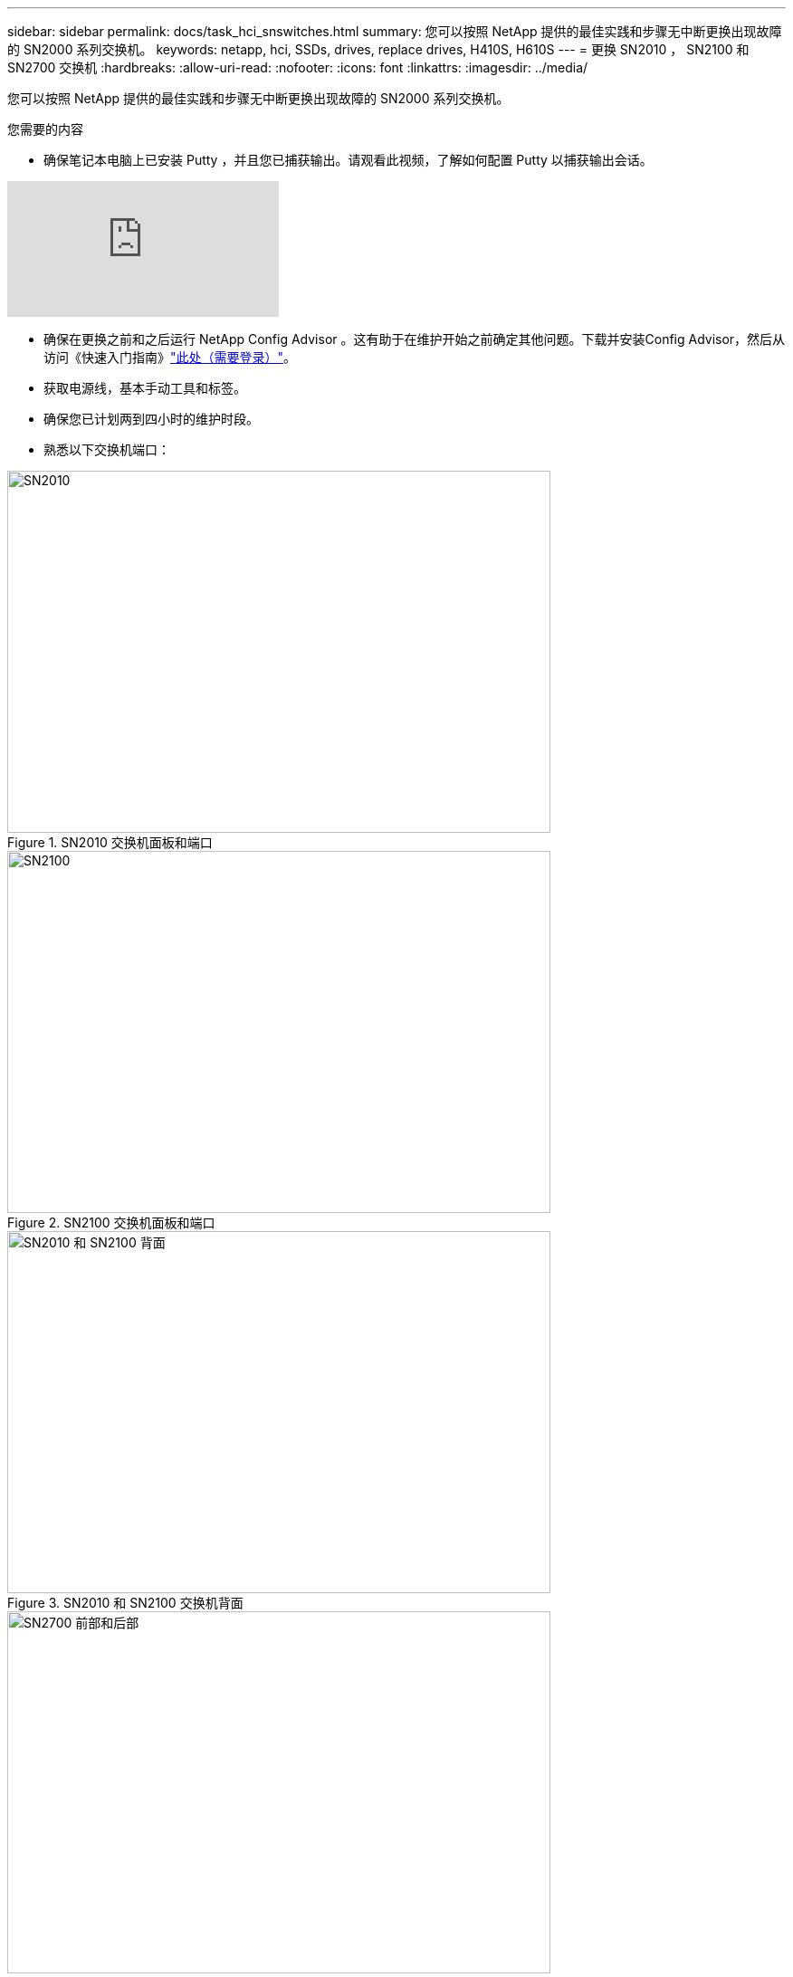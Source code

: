---
sidebar: sidebar 
permalink: docs/task_hci_snswitches.html 
summary: 您可以按照 NetApp 提供的最佳实践和步骤无中断更换出现故障的 SN2000 系列交换机。 
keywords: netapp, hci, SSDs, drives, replace drives, H410S, H610S 
---
= 更换 SN2010 ， SN2100 和 SN2700 交换机
:hardbreaks:
:allow-uri-read: 
:nofooter: 
:icons: font
:linkattrs: 
:imagesdir: ../media/


[role="lead"]
您可以按照 NetApp 提供的最佳实践和步骤无中断更换出现故障的 SN2000 系列交换机。

.您需要的内容
* 确保笔记本电脑上已安装 Putty ，并且您已捕获输出。请观看此视频，了解如何配置 Putty 以捕获输出会话。


video::2LZfWH8HffA[youtube]
* 确保在更换之前和之后运行 NetApp Config Advisor 。这有助于在维护开始之前确定其他问题。下载并安装Config Advisor，然后从访问《快速入门指南》link:https://mysupport.netapp.com/site/tools/tool-eula/activeiq-configadvisor/download["此处（需要登录）"^]。
* 获取电源线，基本手动工具和标签。
* 确保您已计划两到四小时的维护时段。
* 熟悉以下交换机端口：


[#img-sn2010]
.SN2010 交换机面板和端口
image::sn2010.png[SN2010,600,400]

[#img-sn2100]
.SN2100 交换机面板和端口
image::sn2100.png[SN2100,600,400]

[#img-sn2010/2100]
.SN2010 和 SN2100 交换机背面
image::sn2010_rear.png[SN2010 和 SN2100 背面,600,400]

[#img-sn2700]
.SN2700 交换机的正面和背面
image::SN2700.png[SN2700 前部和后部,600,400]

.关于此任务
您应按以下顺序执行此操作步骤中的步骤。这是为了确保停机时间最短，并且更换交换机之前已预先配置好更换的交换机。


NOTE: 如需指导，请联系 NetApp 支持部门。

下面简要介绍了操作步骤中的步骤：

* <<准备更换故障交换机>>
* <<创建配置文件>>
* <<拆下故障交换机并安装更换件>>
* <<验证交换机上的操作系统版本>>
* <<配置替代交换机>>
* <<完成更换>>




== 准备更换故障交换机

在更换故障交换机之前，请执行以下步骤。

.步骤
. 验证更换用的交换机是否与故障交换机型号相同。
. 为连接到故障交换机的所有缆线贴上标签。
. 确定保存交换机配置文件的外部文件服务器。
. 确保已获取以下信息：
+
.. 用于初始配置的接口： RJ-45 端口或串行终端接口。
.. 交换机访问所需的凭据：无故障交换机和故障交换机的管理端口的 IP 地址。
.. 用于管理访问的密码。






== 创建配置文件

您可以使用创建的配置文件配置交换机。从以下选项中选择一项，为交换机创建配置文件。

[cols="2*"]
|===
| 选项 | 步骤 


| 从故障交换机创建备份配置文件  a| 
. 使用 SSH 远程连接到交换机，如以下示例所示：
+
[listing]
----
ssh admin@<switch_IP_address
----
. 进入配置模式，如以下示例所示：
+
[listing]
----
switch > enable
switch # configure terminal
----
. 找到可用的配置文件，如以下示例所示：
+
[listing]
----
switch (config) #
switch (config) # show configuration files
----
. 将活动箱配置文件保存到外部服务器：
+
[listing]
----
switch (config) # configuration upload my-filename scp://myusername@my-server/path/to/my/<file>
----




| 通过修改另一个交换机上的文件来创建备份配置文件  a| 
. 使用 SSH 远程连接到交换机，如以下示例所示：
+
[listing]
----
ssh admin@<switch_IP_address
----
. 进入配置模式，如以下示例所示：
+
[listing]
----
switch > enable
switch # configure terminal
----
. 将基于文本的配置文件从交换机上传到外部服务器，如以下示例所示：
+
[listing]
----
switch (config) #
switch (config) # configuration text file my-filename upload scp://root@my-server/root/tmp/my-filename
----
. 修改文本文件中的以下字段以匹配故障交换机：
+
[listing]
----
## Network interface configuration
##
no interface mgmt0 dhcp
   interface mgmt0 ip address XX.XXX.XX.XXX /22

##
## Other IP configuration
##
   hostname oldhostname
----


|===


== 拆下故障交换机并安装更换件

执行以下步骤以卸下出现故障的交换机并安装更换的交换机。

.步骤
. 找到故障交换机上的电源线。
. 在交换机重新启动后，标记并拔下电源线。
. 为故障交换机上的所有缆线贴上标签并拔下，然后将其固定好，以防止在更换交换机期间损坏。
. 从机架中卸下交换机。
. 在机架中安装替代交换机。
. 连接电源线和管理端口缆线。
+

NOTE: 交换机会在接通交流电源后自动打开电源。没有电源按钮。系统状态 LED 可能需要长达五分钟才能变为绿色。

. 使用 RJ-45 管理端口或串行终端接口连接到交换机。




== 验证交换机上的操作系统版本

验证交换机上的操作系统软件版本。故障交换机上的版本与运行正常的交换机上的版本应匹配。

.步骤
. 使用 SSH 远程连接到交换机。
. 进入配置模式。
. 运行 `show version`命令。请参见以下示例：
+
[listing]
----
SFPS-HCI-SW02-A (config) #show version
Product name:      Onyx
Product release:   3.7.1134
Build ID:          #1-dev
Build date:        2019-01-24 13:38:57
Target arch:       x86_64
Target hw:         x86_64
Built by:          jenkins@e4f385ab3f49
Version summary:   X86_64 3.7.1134 2019-01-24 13:38:57 x86_64

Product model:     x86onie
Host ID:           506B4B3238F8
System serial num: MT1812X24570
System UUID:       27fe4e7a-3277-11e8-8000-506b4b891c00

Uptime:            307d 3h 6m 33.344s
CPU load averages: 2.40 / 2.27 / 2.21
Number of CPUs:    4
System memory:     3525 MB used / 3840 MB free / 7365 MB total
Swap:              0 MB used / 0 MB free / 0 MB total

----
. 如果版本不匹配，则应升级操作系统。有关详细信息、请参见link:https://community.mellanox.com/s/article/howto-upgrade-switch-os-software-on-mellanox-switch-systems["Mellanox 软件升级指南"^]。




== 配置替代交换机

执行以下步骤以配置更换用的交换机。有关详细信息、请参见。 link:https://docs.mellanox.com/display/MLNXOSv381000/Configuration+Management["Mellanox 配置管理"^]

.步骤
. 从适用场景 You ：


[cols="2*"]
|===
| 选项 | 步骤 


| 从 Bin 配置文件  a| 
. 提取箱配置文件，如以下示例所示：
+
[listing]
----
switch (config) # configuration fetch scp://myusername@my-server/path/to/my/<file>
----
. 加载上一步提取的箱配置文件，如以下示例所示：
+
[listing]
----
switch (config) # configuration switch-to my-filename
----
. 键入 `yes`确认重新启动。




| 从文本文件中  a| 
. 将交换机重置为出厂默认设置：
+
[listing]
----
switch (config) # reset factory keep-basic
----
. 应用基于文本的配置文件：
+
[listing]
----
switch (config) # configuration text file my-filename apply
----
. 将基于文本的配置文件从交换机上传到外部服务器，如以下示例所示：
+
[listing]
----
switch (config) #
switch (config) # configuration text file my-filename upload scp://root@my-server/root/tmp/my-filename
----
+

NOTE: 应用此文本文件时，不需要重新启动。



|===


== 完成更换

执行以下步骤以完成替代操作步骤。

.步骤
. 使用标签插入缆线以引导您。
. 运行 NetApp Config Advisor 。从访问《快速入门指南》link:https://mysupport.netapp.com/site/tools/tool-eula/activeiq-configadvisor/download["此处（需要登录）"^]。
. 验证您的存储环境。
. 将出现故障的交换机返回给 NetApp 。




== 了解更多信息

* https://www.netapp.com/us/documentation/hci.aspx["NetApp HCI 资源页面"^]
* http://docs.netapp.com/sfe-122/index.jsp["SolidFire 和 Element 软件文档中心"^]

